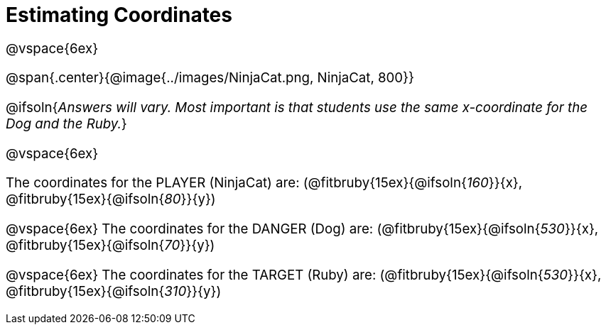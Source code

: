 = Estimating Coordinates

++++
<style>
#content {font-size: 14pt;}
</style>
++++

@vspace{6ex}

@span{.center}{@image{../images/NinjaCat.png, NinjaCat, 800}}

@ifsoln{_Answers will vary. Most important is that students use the same x-coordinate for the Dog and the Ruby._}

@vspace{6ex}

The coordinates for the PLAYER (NinjaCat) are:
(@fitbruby{15ex}{@ifsoln{_160_}}{x}, @fitbruby{15ex}{@ifsoln{_80_}}{y})

@vspace{6ex}
The coordinates for the DANGER (Dog) are:
(@fitbruby{15ex}{@ifsoln{_530_}}{x}, @fitbruby{15ex}{@ifsoln{_70_}}{y})

@vspace{6ex}
The coordinates for the TARGET (Ruby) are:
(@fitbruby{15ex}{@ifsoln{_530_}}{x}, @fitbruby{15ex}{@ifsoln{_310_}}{y})
